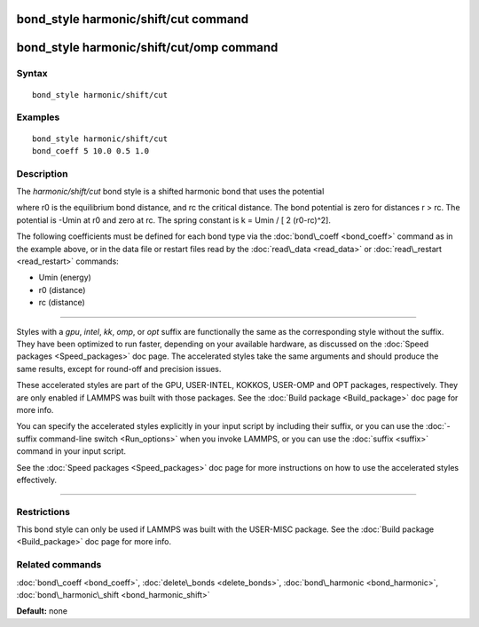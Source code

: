 .. index:: bond\_style harmonic/shift/cut

bond\_style harmonic/shift/cut command
======================================

bond\_style harmonic/shift/cut/omp command
==========================================

Syntax
""""""


.. parsed-literal::

   bond_style harmonic/shift/cut

Examples
""""""""


.. parsed-literal::

   bond_style harmonic/shift/cut
   bond_coeff 5 10.0 0.5 1.0

Description
"""""""""""

The *harmonic/shift/cut* bond style is a shifted harmonic bond that
uses the potential

.. image:: Eqs/bond_harmonic_shift_cut.jpg
   :align: center

where r0 is the equilibrium bond distance, and rc the critical distance.
The bond potential is zero for distances r > rc. The potential is -Umin
at r0 and zero at rc. The spring constant is k = Umin / [ 2 (r0-rc)\^2].

The following coefficients must be defined for each bond type via the
:doc:`bond\_coeff <bond_coeff>` command as in the example above, or in
the data file or restart files read by the :doc:`read\_data <read_data>`
or :doc:`read\_restart <read_restart>` commands:

* Umin (energy)
* r0 (distance)
* rc (distance)


----------


Styles with a *gpu*\ , *intel*\ , *kk*\ , *omp*\ , or *opt* suffix are
functionally the same as the corresponding style without the suffix.
They have been optimized to run faster, depending on your available
hardware, as discussed on the :doc:`Speed packages <Speed_packages>` doc
page.  The accelerated styles take the same arguments and should
produce the same results, except for round-off and precision issues.

These accelerated styles are part of the GPU, USER-INTEL, KOKKOS,
USER-OMP and OPT packages, respectively.  They are only enabled if
LAMMPS was built with those packages.  See the :doc:`Build package <Build_package>` doc page for more info.

You can specify the accelerated styles explicitly in your input script
by including their suffix, or you can use the :doc:`-suffix command-line switch <Run_options>` when you invoke LAMMPS, or you can use the
:doc:`suffix <suffix>` command in your input script.

See the :doc:`Speed packages <Speed_packages>` doc page for more
instructions on how to use the accelerated styles effectively.


----------


Restrictions
""""""""""""


This bond style can only be used if LAMMPS was built with the
USER-MISC package.  See the :doc:`Build package <Build_package>` doc
page for more info.

Related commands
""""""""""""""""

:doc:`bond\_coeff <bond_coeff>`, :doc:`delete\_bonds <delete_bonds>`,
:doc:`bond\_harmonic <bond_harmonic>`,
:doc:`bond\_harmonic\_shift <bond_harmonic_shift>`

**Default:** none


.. _lws: http://lammps.sandia.gov
.. _ld: Manual.html
.. _lc: Commands_all.html
